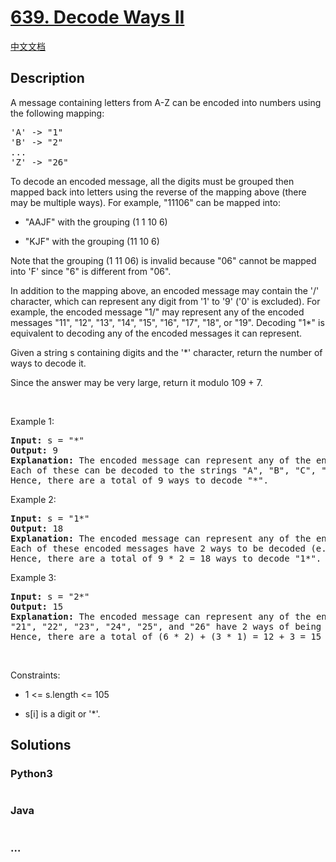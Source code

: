 * [[https://leetcode.com/problems/decode-ways-ii][639. Decode Ways II]]
  :PROPERTIES:
  :CUSTOM_ID: decode-ways-ii
  :END:
[[./solution/0600-0699/0639.Decode Ways II/README.org][中文文档]]

** Description
   :PROPERTIES:
   :CUSTOM_ID: description
   :END:

#+begin_html
  <p>
#+end_html

A message containing letters from A-Z can be encoded into numbers using
the following mapping:

#+begin_html
  </p>
#+end_html

#+begin_html
  <pre>
  &#39;A&#39; -&gt; &quot;1&quot;
  &#39;B&#39; -&gt; &quot;2&quot;
  ...
  &#39;Z&#39; -&gt; &quot;26&quot;
  </pre>
#+end_html

#+begin_html
  <p>
#+end_html

To decode an encoded message, all the digits must be grouped then mapped
back into letters using the reverse of the mapping above (there may be
multiple ways). For example, "11106" can be mapped into:

#+begin_html
  </p>
#+end_html

#+begin_html
  <ul>
#+end_html

#+begin_html
  <li>
#+end_html

"AAJF" with the grouping (1 1 10 6)

#+begin_html
  </li>
#+end_html

#+begin_html
  <li>
#+end_html

"KJF" with the grouping (11 10 6)

#+begin_html
  </li>
#+end_html

#+begin_html
  </ul>
#+end_html

#+begin_html
  <p>
#+end_html

Note that the grouping (1 11 06) is invalid because "06" cannot be
mapped into 'F' since "6" is different from "06".

#+begin_html
  </p>
#+end_html

#+begin_html
  <p>
#+end_html

In addition to the mapping above, an encoded message may contain the '/'
character, which can represent any digit from '1' to '9' ('0' is
excluded). For example, the encoded message "1/" may represent any of
the encoded messages "11", "12", "13", "14", "15", "16", "17", "18", or
"19". Decoding "1*" is equivalent to decoding any of the encoded
messages it can represent.

#+begin_html
  </p>
#+end_html

#+begin_html
  <p>
#+end_html

Given a string s containing digits and the '*' character, return the
number of ways to decode it.

#+begin_html
  </p>
#+end_html

#+begin_html
  <p>
#+end_html

Since the answer may be very large, return it modulo 109 + 7.

#+begin_html
  </p>
#+end_html

#+begin_html
  <p>
#+end_html

 

#+begin_html
  </p>
#+end_html

#+begin_html
  <p>
#+end_html

Example 1:

#+begin_html
  </p>
#+end_html

#+begin_html
  <pre>
  <strong>Input:</strong> s = &quot;*&quot;
  <strong>Output:</strong> 9
  <strong>Explanation:</strong> The encoded message can represent any of the encoded messages &quot;1&quot;, &quot;2&quot;, &quot;3&quot;, &quot;4&quot;, &quot;5&quot;, &quot;6&quot;, &quot;7&quot;, &quot;8&quot;, or &quot;9&quot;.
  Each of these can be decoded to the strings &quot;A&quot;, &quot;B&quot;, &quot;C&quot;, &quot;D&quot;, &quot;E&quot;, &quot;F&quot;, &quot;G&quot;, &quot;H&quot;, and &quot;I&quot; respectively.
  Hence, there are a total of 9 ways to decode &quot;*&quot;.
  </pre>
#+end_html

#+begin_html
  <p>
#+end_html

Example 2:

#+begin_html
  </p>
#+end_html

#+begin_html
  <pre>
  <strong>Input:</strong> s = &quot;1*&quot;
  <strong>Output:</strong> 18
  <strong>Explanation:</strong> The encoded message can represent any of the encoded messages &quot;11&quot;, &quot;12&quot;, &quot;13&quot;, &quot;14&quot;, &quot;15&quot;, &quot;16&quot;, &quot;17&quot;, &quot;18&quot;, or &quot;19&quot;.
  Each of these encoded messages have 2 ways to be decoded (e.g. &quot;11&quot; can be decoded to &quot;AA&quot; or &quot;K&quot;).
  Hence, there are a total of 9 * 2 = 18 ways to decode &quot;1*&quot;.
  </pre>
#+end_html

#+begin_html
  <p>
#+end_html

Example 3:

#+begin_html
  </p>
#+end_html

#+begin_html
  <pre>
  <strong>Input:</strong> s = &quot;2*&quot;
  <strong>Output:</strong> 15
  <strong>Explanation:</strong> The encoded message can represent any of the encoded messages &quot;21&quot;, &quot;22&quot;, &quot;23&quot;, &quot;24&quot;, &quot;25&quot;, &quot;26&quot;, &quot;27&quot;, &quot;28&quot;, or &quot;29&quot;.
  &quot;21&quot;, &quot;22&quot;, &quot;23&quot;, &quot;24&quot;, &quot;25&quot;, and &quot;26&quot; have 2 ways of being decoded, but &quot;27&quot;, &quot;28&quot;, and &quot;29&quot; only have 1 way.
  Hence, there are a total of (6 * 2) + (3 * 1) = 12 + 3 = 15 ways to decode &quot;2*&quot;.
  </pre>
#+end_html

#+begin_html
  <p>
#+end_html

 

#+begin_html
  </p>
#+end_html

#+begin_html
  <p>
#+end_html

Constraints:

#+begin_html
  </p>
#+end_html

#+begin_html
  <ul>
#+end_html

#+begin_html
  <li>
#+end_html

1 <= s.length <= 105

#+begin_html
  </li>
#+end_html

#+begin_html
  <li>
#+end_html

s[i] is a digit or '*'.

#+begin_html
  </li>
#+end_html

#+begin_html
  </ul>
#+end_html

** Solutions
   :PROPERTIES:
   :CUSTOM_ID: solutions
   :END:

#+begin_html
  <!-- tabs:start -->
#+end_html

*** *Python3*
    :PROPERTIES:
    :CUSTOM_ID: python3
    :END:
#+begin_src python
#+end_src

*** *Java*
    :PROPERTIES:
    :CUSTOM_ID: java
    :END:
#+begin_src java
#+end_src

*** *...*
    :PROPERTIES:
    :CUSTOM_ID: section
    :END:
#+begin_example
#+end_example

#+begin_html
  <!-- tabs:end -->
#+end_html
